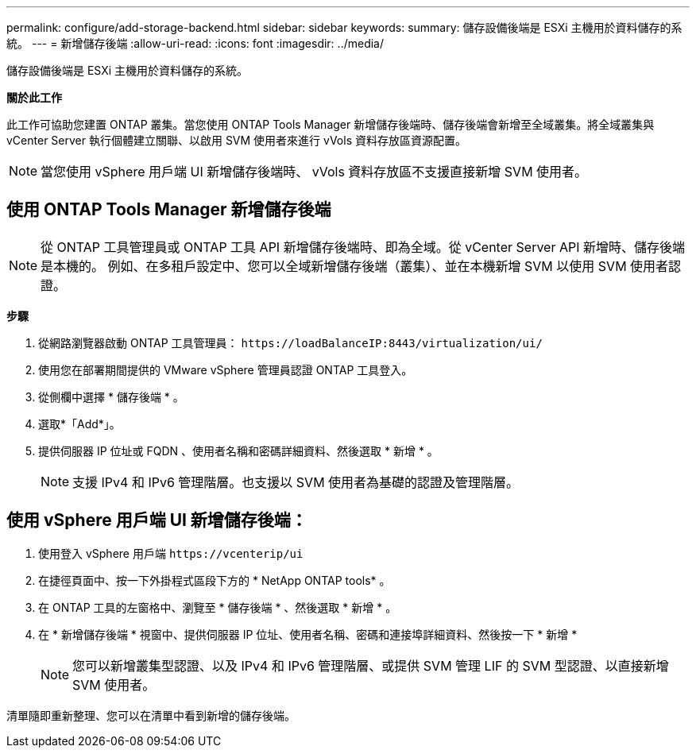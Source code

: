 ---
permalink: configure/add-storage-backend.html 
sidebar: sidebar 
keywords:  
summary: 儲存設備後端是 ESXi 主機用於資料儲存的系統。 
---
= 新增儲存後端
:allow-uri-read: 
:icons: font
:imagesdir: ../media/


[role="lead"]
儲存設備後端是 ESXi 主機用於資料儲存的系統。

*關於此工作*

此工作可協助您建置 ONTAP 叢集。當您使用 ONTAP Tools Manager 新增儲存後端時、儲存後端會新增至全域叢集。將全域叢集與 vCenter Server 執行個體建立關聯、以啟用 SVM 使用者來進行 vVols 資料存放區資源配置。


NOTE: 當您使用 vSphere 用戶端 UI 新增儲存後端時、 vVols 資料存放區不支援直接新增 SVM 使用者。



== 使用 ONTAP Tools Manager 新增儲存後端


NOTE: 從 ONTAP 工具管理員或 ONTAP 工具 API 新增儲存後端時、即為全域。從 vCenter Server API 新增時、儲存後端是本機的。
例如、在多租戶設定中、您可以全域新增儲存後端（叢集）、並在本機新增 SVM 以使用 SVM 使用者認證。

*步驟*

. 從網路瀏覽器啟動 ONTAP 工具管理員： `\https://loadBalanceIP:8443/virtualization/ui/`
. 使用您在部署期間提供的 VMware vSphere 管理員認證 ONTAP 工具登入。
. 從側欄中選擇 * 儲存後端 * 。
. 選取*「Add*」。
. 提供伺服器 IP 位址或 FQDN 、使用者名稱和密碼詳細資料、然後選取 * 新增 * 。
+

NOTE: 支援 IPv4 和 IPv6 管理階層。也支援以 SVM 使用者為基礎的認證及管理階層。





== 使用 vSphere 用戶端 UI 新增儲存後端：

. 使用登入 vSphere 用戶端 `\https://vcenterip/ui`
. 在捷徑頁面中、按一下外掛程式區段下方的 * NetApp ONTAP tools* 。
. 在 ONTAP 工具的左窗格中、瀏覽至 * 儲存後端 * 、然後選取 * 新增 * 。
. 在 * 新增儲存後端 * 視窗中、提供伺服器 IP 位址、使用者名稱、密碼和連接埠詳細資料、然後按一下 * 新增 *
+

NOTE: 您可以新增叢集型認證、以及 IPv4 和 IPv6 管理階層、或提供 SVM 管理 LIF 的 SVM 型認證、以直接新增 SVM 使用者。



清單隨即重新整理、您可以在清單中看到新增的儲存後端。
